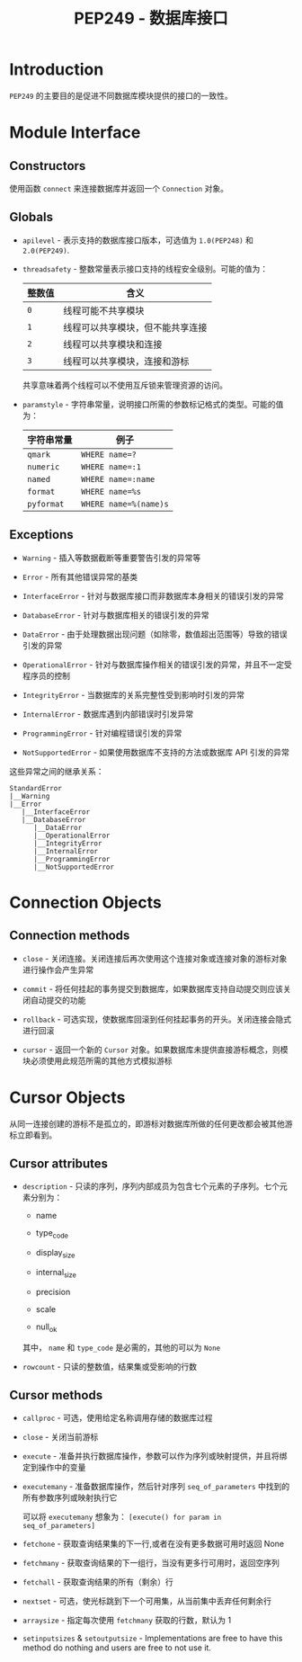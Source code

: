 #+TITLE:      PEP249 - 数据库接口

* 目录                                                    :TOC_4_gh:noexport:
- [[#introduction][Introduction]]
- [[#module-interface][Module Interface]]
  - [[#constructors][Constructors]]
  - [[#globals][Globals]]
  - [[#exceptions][Exceptions]]
- [[#connection-objects][Connection Objects]]
  - [[#connection-methods][Connection methods]]
- [[#cursor-objects][Cursor Objects]]
  - [[#cursor-attributes][Cursor attributes]]
  - [[#cursor-methods][Cursor methods]]

* Introduction
  ~PEP249~ 的主要目的是促进不同数据库模块提供的接口的一致性。

* Module Interface
** Constructors
   使用函数 ~connect~ 来连接数据库并返回一个 ~Connection~ 对象。

** Globals
   + ~apilevel~ - 表示支持的数据库接口版本，可选值为 ~1.0(PEP248)~ 和 ~2.0(PEP249)~.

   + ~threadsafety~ - 整数常量表示接口支持的线程安全级别。可能的值为：
     |--------+----------------------------------|
     | 整数值 | 含义                             |
     |--------+----------------------------------|
     | ~0~      | 线程可能不共享模块               |
     | ~1~      | 线程可以共享模块，但不能共享连接 |
     | ~2~      | 线程可以共享模块和连接           |
     | ~3~      | 线程可以共享模块，连接和游标     |
     |--------+----------------------------------|

     共享意味着两个线程可以不使用互斥锁来管理资源的访问。

   + ~paramstyle~ - 字符串常量，说明接口所需的参数标记格式的类型。可能的值为：
     |------------+---------------------|
     | 字符串常量 | 例子                |
     |------------+---------------------|
     | ~qmark~      | ~WHERE name=?~        |
     | ~numeric~    | ~WHERE name=:1~       |
     | ~named~      | ~WHERE name=:name~    |
     | ~format~     | ~WHERE name=%s~       |
     | ~pyformat~   | ~WHERE name=%(name)s~ |
     |------------+---------------------|

** Exceptions
   + ~Warning~ - 插入等数据截断等重要警告引发的异常等

   + ~Error~ - 所有其他错误异常的基类

   + ~InterfaceError~ - 针对与数据库接口而非数据库本身相关的错误引发的异常

   + ~DatabaseError~ - 针对与数据库相关的错误引发的异常

   + ~DataError~ - 由于处理数据出现问题（如除零，数值超出范围等）导致的错误引发的异常

   + ~OperationalError~ - 针对与数据库操作相关的错误引发的异常，并且不一定受程序员的控制

   + ~IntegrityError~ - 当数据库的关系完整性受到影响时引发的异常

   + ~InternalError~ - 数据库遇到内部错误时引发异常

   + ~ProgrammingError~ - 针对编程错误引发的异常

   + ~NotSupportedError~ - 如果使用数据库不支持的方法或数据库 API 引发的异常

   这些异常之间的继承关系：
   #+BEGIN_EXAMPLE
     StandardError
     |__Warning
     |__Error
        |__InterfaceError
        |__DatabaseError
           |__DataError
           |__OperationalError
           |__IntegrityError
           |__InternalError
           |__ProgrammingError
           |__NotSupportedError
   #+END_EXAMPLE

* Connection Objects
** Connection methods
   + ~close~ - 关闭连接。关闭连接后再次使用这个连接对象或连接对象的游标对象进行操作会产生异常

   + ~commit~ - 将任何挂起的事务提交到数据库，如果数据库支持自动提交则应该关闭自动提交的功能

   + ~rollback~ - 可选实现，使数据库回滚到任何挂起事务的开头。关闭连接会隐式进行回滚

   + ~cursor~ - 返回一个新的 ~Cursor~ 对象。如果数据库未提供直接游标概念，则模块必须使用此规范所需的其他方式模拟游标

* Cursor Objects
  从同一连接创建的游标不是孤立的，即游标对数据库所做的任何更改都会被其他游标立即看到。

** Cursor attributes
   + ~description~ - 只读的序列，序列内部成员为包含七个元素的子序列。七个元素分别为：

     + name

     + type_code

     + display_size

     + internal_size

     + precision

     + scale

     + null_ok

     其中， ~name~ 和 ~type_code~ 是必需的，其他的可以为 ~None~

   + ~rowcount~ - 只读的整数值，结果集或受影响的行数

** Cursor methods
   + ~callproc~ - 可选，使用给定名称调用存储的数据库过程

   + ~close~ - 关闭当前游标

   + ~execute~ - 准备并执行数据库操作，参数可以作为序列或映射提供，并且将绑定到操作中的变量

   + ~executemany~ - 准备数据库操作，然后针对序列 ~seq_of_parameters~ 中找到的所有参数序列或映射执行它

     可以将 ~executemany~ 想象为： ~[execute() for param in seq_of_parameters]~

   + ~fetchone~ - 获取查询结果集的下一行,或者在没有更多数据可用时返回 None

   + ~fetchmany~ - 获取查询结果的下一组行，当没有更多行可用时，返回空序列

   + ~fetchall~ - 获取查询结果的所有（剩余）行

   + ~nextset~ - 可选，使光标跳到下一个可用集，从当前集中丢弃任何剩余行

   + ~arraysize~  - 指定每次使用 ~fetchmany~ 获取的行数，默认为 1

   + ~setinputsizes~ & ~setoutputsize~ - Implementations are free to have this method do nothing 
     and users are free to not use it.

